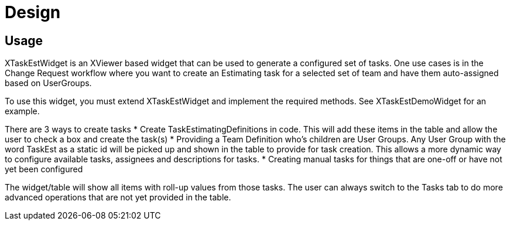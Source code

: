 = Design

== Usage

XTaskEstWidget is an XViewer based widget that can be used to generate a configured set of tasks.  One use cases is in the Change Request workflow where you want to create an Estimating task for a selected set of team and have them auto-assigned based on UserGroups.

To use this widget, you must extend XTaskEstWidget and implement the required methods.  See XTaskEstDemoWidget for an example.

There are 3 ways to create tasks
* Create TaskEstimatingDefinitions in code.  This will add these items in the table and allow the user to check a box and create the task(s)
* Providing a Team Definition who's children are User Groups.  Any User Group with the word TaskEst as a static id will be picked up and shown in the table to provide for task creation.  This allows a more dynamic way to configure available tasks, assignees and descriptions for tasks.
* Creating manual tasks for things that are one-off or have not yet been configured

The widget/table will show all items with roll-up values from those tasks.  The user can always switch to the Tasks tab to do more advanced operations that are not yet provided in the table.

